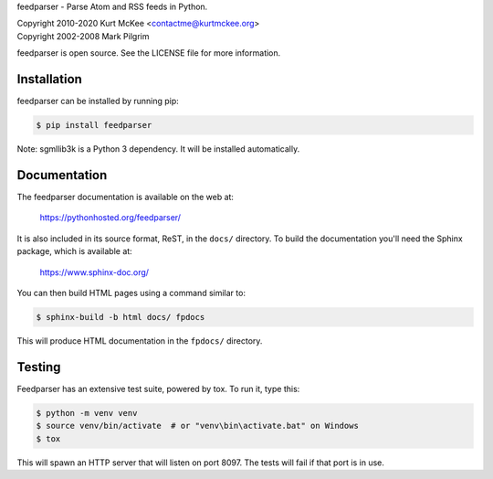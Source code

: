 feedparser - Parse Atom and RSS feeds in Python.

| Copyright 2010-2020 Kurt McKee <contactme@kurtmckee.org>
| Copyright 2002-2008 Mark Pilgrim

feedparser is open source. See the LICENSE file for more information.


Installation
============

feedparser can be installed by running pip:

..  code-block:: shell

    $ pip install feedparser

Note: sgmllib3k is a Python 3 dependency. It will be installed automatically.


Documentation
=============

The feedparser documentation is available on the web at:

    https://pythonhosted.org/feedparser/

It is also included in its source format, ReST, in the ``docs/`` directory.
To build the documentation you'll need the Sphinx package, which is available at:

    https://www.sphinx-doc.org/

You can then build HTML pages using a command similar to:

..  code-block:: shell

    $ sphinx-build -b html docs/ fpdocs

This will produce HTML documentation in the ``fpdocs/`` directory.


Testing
=======

Feedparser has an extensive test suite, powered by tox. To run it, type this:

..  code-block:: shell

    $ python -m venv venv
    $ source venv/bin/activate  # or "venv\bin\activate.bat" on Windows
    $ tox

This will spawn an HTTP server that will listen on port 8097. The tests will
fail if that port is in use.
